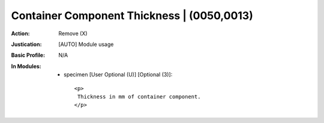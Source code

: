 -------------------------------------------
Container Component Thickness | (0050,0013)
-------------------------------------------
:Action: Remove (X)
:Justication: [AUTO] Module usage
:Basic Profile: N/A
:In Modules:
   - specimen [User Optional (U)] [Optional (3)]::

       <p>
        Thickness in mm of container component.
       </p>
